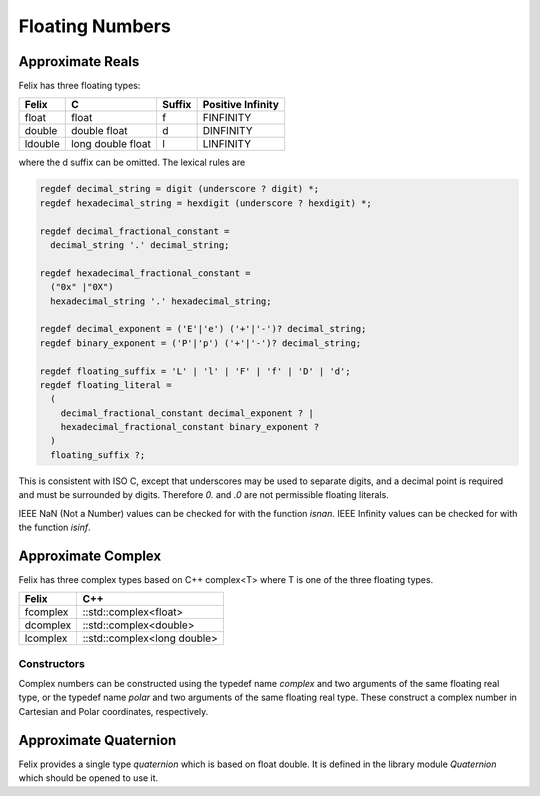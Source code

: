 Floating Numbers
================

Approximate Reals
-----------------

Felix has three floating types:

==========  =================== =========   =================
Felix       C                   Suffix      Positive Infinity
==========  =================== =========   =================
float       float               f           FINFINITY
double      double float        d           DINFINITY
ldouble     long double float   l           LINFINITY
==========  =================== =========   =================

where the d suffix can be omitted.  The lexical rules are

.. code-block:: felix

  regdef decimal_string = digit (underscore ? digit) *;
  regdef hexadecimal_string = hexdigit (underscore ? hexdigit) *;

  regdef decimal_fractional_constant =
    decimal_string '.' decimal_string;

  regdef hexadecimal_fractional_constant =
    ("0x" |"0X")
    hexadecimal_string '.' hexadecimal_string;

  regdef decimal_exponent = ('E'|'e') ('+'|'-')? decimal_string;
  regdef binary_exponent = ('P'|'p') ('+'|'-')? decimal_string;

  regdef floating_suffix = 'L' | 'l' | 'F' | 'f' | 'D' | 'd';
  regdef floating_literal =
    (
      decimal_fractional_constant decimal_exponent ? |
      hexadecimal_fractional_constant binary_exponent ?
    )
    floating_suffix ?;

This is consistent with ISO C, except that underscores may be
used to separate digits, and a decimal point is required and must
be surrounded by digits. Therefore `0.` and `.0` are not permissible
floating literals.

IEEE NaN (Not a Number) values can be checked for with the function `isnan`.
IEEE Infinity values can be checked for with the function `isinf`.


Approximate Complex
-------------------

Felix has three complex types based on C++ complex<T> where
T is one of the three floating types.


==========  ================================
Felix       C++               
==========  ================================
fcomplex    ::std::complex<float>
dcomplex    ::std::complex<double>
lcomplex    ::std::complex<long double>
==========  ================================

Constructors
~~~~~~~~~~~~

Complex numbers can be constructed using the
typedef name `complex` and two arguments of the same
floating real type, or the typedef name `polar` and
two arguments of the same floating real type. These
construct a complex number in Cartesian and Polar
coordinates, respectively.


Approximate Quaternion
----------------------

Felix provides a single type `quaternion` which is based on
float double. It is defined in the library module `Quaternion`
which should be opened to use it.


